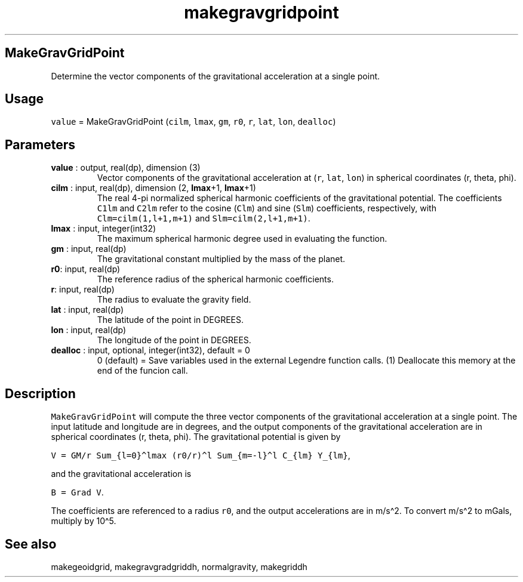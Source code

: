 .\" Automatically generated by Pandoc 2.10.1
.\"
.TH "makegravgridpoint" "1" "2020-10-19" "Fortran 95" "SHTOOLS 4.8"
.hy
.SH MakeGravGridPoint
.PP
Determine the vector components of the gravitational acceleration at a
single point.
.SH Usage
.PP
\f[C]value\f[R] = MakeGravGridPoint (\f[C]cilm\f[R], \f[C]lmax\f[R],
\f[C]gm\f[R], \f[C]r0\f[R], \f[C]r\f[R], \f[C]lat\f[R], \f[C]lon\f[R],
\f[C]dealloc\f[R])
.SH Parameters
.TP
\f[B]\f[CB]value\f[B]\f[R] : output, real(dp), dimension (3)
Vector components of the gravitational acceleration at (\f[C]r\f[R],
\f[C]lat\f[R], \f[C]lon\f[R]) in spherical coordinates (r, theta, phi).
.TP
\f[B]\f[CB]cilm\f[B]\f[R] : input, real(dp), dimension (2, \f[B]\f[CB]lmax\f[B]\f[R]+1, \f[B]\f[CB]lmax\f[B]\f[R]+1)
The real 4-pi normalized spherical harmonic coefficients of the
gravitational potential.
The coefficients \f[C]C1lm\f[R] and \f[C]C2lm\f[R] refer to the cosine
(\f[C]Clm\f[R]) and sine (\f[C]Slm\f[R]) coefficients, respectively,
with \f[C]Clm=cilm(1,l+1,m+1)\f[R] and \f[C]Slm=cilm(2,l+1,m+1)\f[R].
.TP
\f[B]\f[CB]lmax\f[B]\f[R] : input, integer(int32)
The maximum spherical harmonic degree used in evaluating the function.
.TP
\f[B]\f[CB]gm\f[B]\f[R] : input, real(dp)
The gravitational constant multiplied by the mass of the planet.
.TP
\f[B]\f[CB]r0\f[B]\f[R]: input, real(dp)
The reference radius of the spherical harmonic coefficients.
.TP
\f[B]\f[CB]r\f[B]\f[R]: input, real(dp)
The radius to evaluate the gravity field.
.TP
\f[B]\f[CB]lat\f[B]\f[R] : input, real(dp)
The latitude of the point in DEGREES.
.TP
\f[B]\f[CB]lon\f[B]\f[R] : input, real(dp)
The longitude of the point in DEGREES.
.TP
\f[B]\f[CB]dealloc\f[B]\f[R] : input, optional, integer(int32), default = 0
0 (default) = Save variables used in the external Legendre function
calls.
(1) Deallocate this memory at the end of the funcion call.
.SH Description
.PP
\f[C]MakeGravGridPoint\f[R] will compute the three vector components of
the gravitational acceleration at a single point.
The input latitude and longitude are in degrees, and the output
components of the gravitational acceleration are in spherical
coordinates (r, theta, phi).
The gravitational potential is given by
.PP
\f[C]V = GM/r Sum_{l=0}\[ha]lmax (r0/r)\[ha]l Sum_{m=-l}\[ha]l C_{lm} Y_{lm}\f[R],
.PP
and the gravitational acceleration is
.PP
\f[C]B = Grad V\f[R].
.PP
The coefficients are referenced to a radius \f[C]r0\f[R], and the output
accelerations are in m/s\[ha]2.
To convert m/s\[ha]2 to mGals, multiply by 10\[ha]5.
.SH See also
.PP
makegeoidgrid, makegravgradgriddh, normalgravity, makegriddh
